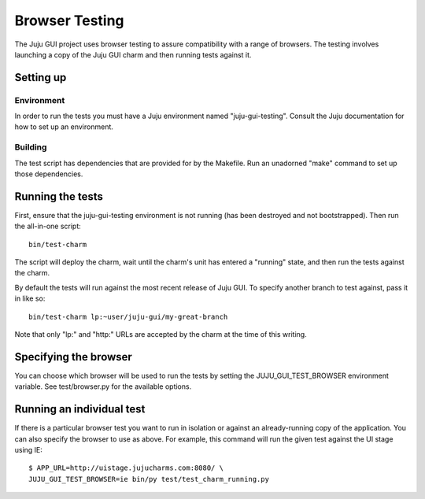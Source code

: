===============
Browser Testing
===============

The Juju GUI project uses browser testing to assure compatibility with a
range of browsers.  The testing involves launching a copy of the Juju
GUI charm and then running tests against it.


Setting up
==========

Environment
-----------

In order to run the tests you must have a Juju environment named
"juju-gui-testing".  Consult the Juju documentation for how to set up
an environment.


Building
--------

The test script has dependencies that are provided for by the Makefile.
Run an unadorned "make" command to set up those dependencies.


Running the tests
=================

First, ensure that the juju-gui-testing environment is not running (has
been destroyed and not bootstrapped).  Then run the all-in-one script::

    bin/test-charm

The script will deploy the charm, wait until the charm's unit has
entered a "running" state, and then run the tests against the charm.

By default the tests will run against the most recent release of Juju
GUI.  To specify another branch to test against, pass it in like so::

    bin/test-charm lp:~user/juju-gui/my-great-branch

Note that only "lp:" and "http:" URLs are accepted by the charm at the
time of this writing.


Specifying the browser
======================

You can choose which browser will be used to run the tests by setting
the JUJU_GUI_TEST_BROWSER environment variable.  See test/browser.py for
the available options.


Running an individual test
==========================

If there is a particular browser test you want to run in isolation or
against an already-running copy of the application.  You can also
specify the browser to use as above.  For example, this command will run
the given test against the UI stage using IE::

    $ APP_URL=http://uistage.jujucharms.com:8080/ \
    JUJU_GUI_TEST_BROWSER=ie bin/py test/test_charm_running.py
